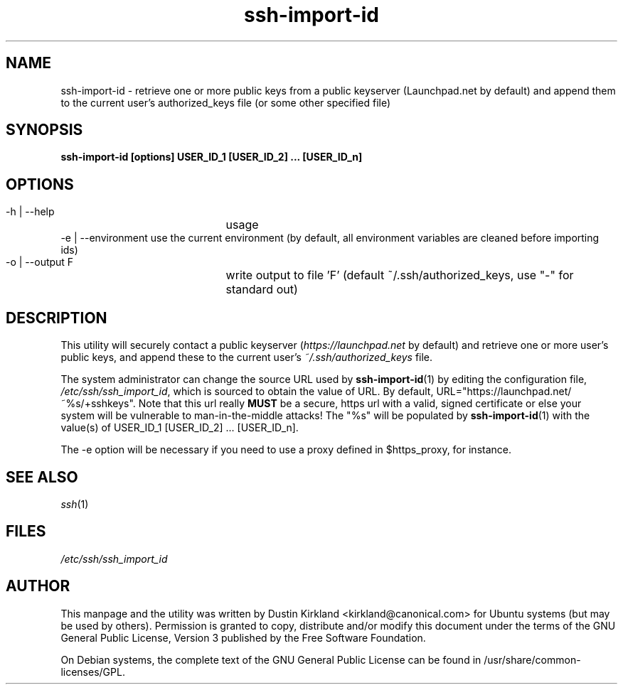 .TH ssh\-import\-id 1 "23 Feb 2010" ssh\-import "ssh\-import"
.SH NAME
ssh\-import\-id \- retrieve one or more public keys from a public keyserver (Launchpad.net by default) and append them to the current user's authorized_keys file (or some other specified file)

.SH SYNOPSIS
.BI "ssh\-import\-id [options] USER_ID_1 [USER_ID_2] ... [USER_ID_n]

.SH OPTIONS
 \-h | \-\-help		usage
 \-e | \-\-environment  use the current environment (by default, all environment variables are cleaned before importing ids)
 \-o | \-\-output F	write output to file 'F' (default ~/.ssh/authorized_keys, use "\-" for standard out)

.SH DESCRIPTION
This utility will securely contact a public keyserver (\fIhttps://launchpad.net\fP by default) and retrieve one or more user's public keys, and append these to the current user's \fI~/.ssh/authorized_keys\fP file.

The system administrator can change the source URL used by \fBssh\-import\-id\fP(1) by editing the configuration file, \fI/etc/ssh/ssh_import_id\fP, which is sourced to obtain the value of URL.  By default, URL="https://launchpad.net/~%s/+sshkeys".  Note that this url really \fBMUST\fP be a secure, https url with a valid, signed certificate or else your system will be vulnerable to man-in-the-middle attacks!  The "%s" will be populated by \fBssh\-import\-id\fP(1) with the value(s) of USER_ID_1 [USER_ID_2] ... [USER_ID_n].

The \-e option will be necessary if you need to use a proxy defined in $https_proxy, for instance.

.SH SEE ALSO
\fIssh\fP(1)

.SH FILES
\fI/etc/ssh/ssh_import_id\fP

.SH AUTHOR
This manpage and the utility was written by Dustin Kirkland <kirkland@canonical.com> for Ubuntu systems (but may be used by others).  Permission is granted to copy, distribute and/or modify this document under the terms of the GNU General Public License, Version 3 published by the Free Software Foundation.

On Debian systems, the complete text of the GNU General Public License can be found in /usr/share/common-licenses/GPL.
